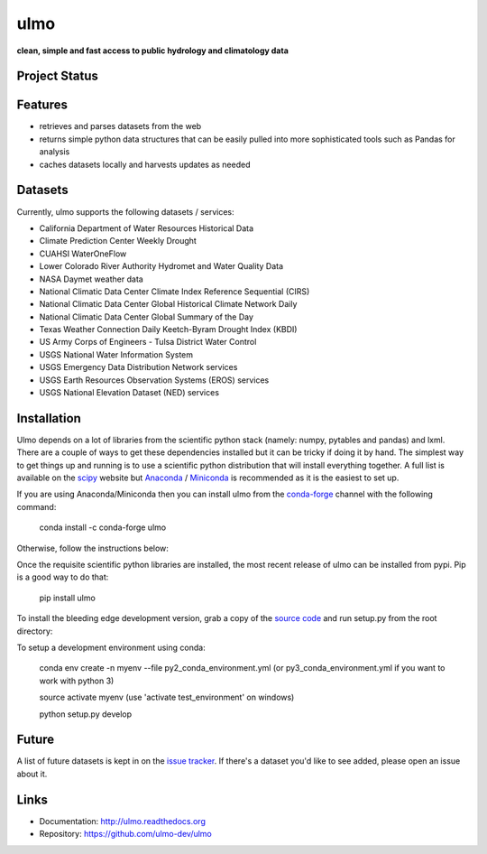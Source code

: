 ulmo
====

**clean, simple and fast access to public hydrology and climatology data**


Project Status
--------------

.. image:: https://coveralls.io/repos/ulmo-dev/ulmo/badge.svg?branch=master&service=github
        :target: https://coveralls.io/github/ulmo-dev/ulmo?branch=master

.. image:: https://readthedocs.org/projects/ulmo/badge/?version=latest
        :target: https://ulmo.readthedocs.io/en/latest/?badge=latest
        :alt: Documentation Status


Features
--------

- retrieves and parses datasets from the web
- returns simple python data structures that can be easily pulled into more
  sophisticated tools such as Pandas for analysis
- caches datasets locally and harvests updates as needed


Datasets
--------

Currently, ulmo supports the following datasets / services:

- California Department of Water Resources Historical Data
- Climate Prediction Center Weekly Drought
- CUAHSI WaterOneFlow
- Lower Colorado River Authority Hydromet and Water Quality Data
- NASA Daymet weather data
- National Climatic Data Center Climate Index Reference Sequential (CIRS)
- National Climatic Data Center Global Historical Climate Network Daily
- National Climatic Data Center Global Summary of the Day
- Texas Weather Connection Daily Keetch-Byram Drought Index (KBDI)
- US Army Corps of Engineers - Tulsa District Water Control
- USGS National Water Information System
- USGS Emergency Data Distribution Network services
- USGS Earth Resources Observation Systems (EROS) services
- USGS National Elevation Dataset (NED) services

Installation
------------

Ulmo depends on a lot of libraries from the scientific python stack (namely:
numpy, pytables and pandas) and lxml. There are a couple of ways to get these
dependencies installed but it can be tricky if doing it by hand. The simplest
way to get things up and running is to use a scientific python distribution that
will install everything together. A full list is available on the `scipy`_
website but `Anaconda`_ / `Miniconda`_ is recommended as it is the easiest to set up.

If you are using Anaconda/Miniconda then you can install ulmo from the `conda-forge`_
channel with the following command:

    conda install -c conda-forge ulmo

Otherwise, follow the instructions below:

Once the requisite scientific python libraries are installed, the
most recent release of ulmo can be installed from pypi. Pip is a good way to do
that:

    pip install ulmo

To install the bleeding edge development version, grab a copy of the `source
code`_ and run setup.py from the root directory:

To setup a development environment using conda:

    conda env create -n myenv --file py2_conda_environment.yml (or py3_conda_environment.yml if you want to work with python 3)

    source activate myenv (use 'activate test_environment' on windows)

    python setup.py develop


Future
------

A list of future datasets is kept in on the `issue tracker`_. If there's a dataset
you'd like to see added, please open an issue about it.



Links
-----

* Documentation: http://ulmo.readthedocs.org
* Repository: https://github.com/ulmo-dev/ulmo


.. _more sophisticated tools: http://pandas.pydata.org
.. _issue tracker: https://github.com/ulmo-dev/ulmo/issues?labels=new+dataset&state=open
.. _Anaconda: http://continuum.io/downloads.html
.. _Miniconda: http://conda.pydata.org/miniconda.html
.. _conda-forge: https://conda-forge.github.io
.. _scipy: http://scipy.org/install.html
.. _source code: https://github.com/ulmo-dev/ulmo
